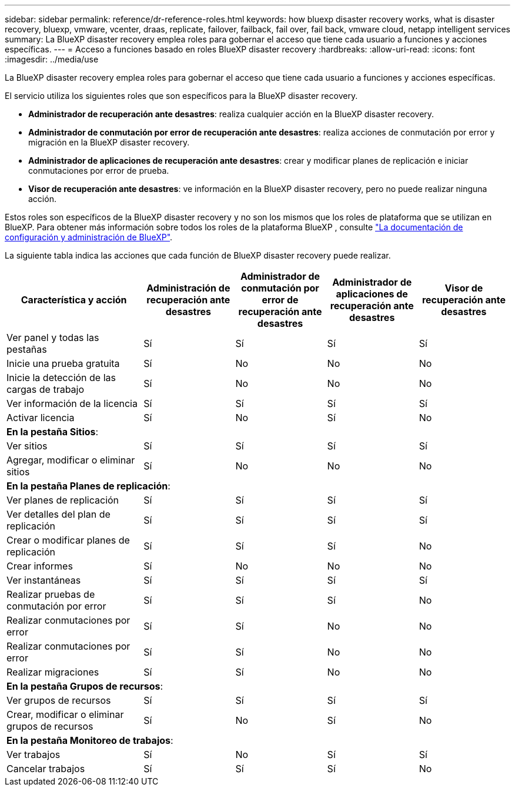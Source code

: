 ---
sidebar: sidebar 
permalink: reference/dr-reference-roles.html 
keywords: how bluexp disaster recovery works, what is disaster recovery, bluexp, vmware, vcenter, draas, replicate, failover, failback, fail over, fail back, vmware cloud, netapp intelligent services 
summary: La BlueXP disaster recovery emplea roles para gobernar el acceso que tiene cada usuario a funciones y acciones específicas. 
---
= Acceso a funciones basado en roles BlueXP disaster recovery
:hardbreaks:
:allow-uri-read: 
:icons: font
:imagesdir: ../media/use


[role="lead"]
La BlueXP disaster recovery emplea roles para gobernar el acceso que tiene cada usuario a funciones y acciones específicas.

El servicio utiliza los siguientes roles que son específicos para la BlueXP disaster recovery.

* *Administrador de recuperación ante desastres*: realiza cualquier acción en la BlueXP disaster recovery.
* *Administrador de conmutación por error de recuperación ante desastres*: realiza acciones de conmutación por error y migración en la BlueXP disaster recovery.
* *Administrador de aplicaciones de recuperación ante desastres*: crear y modificar planes de replicación e iniciar conmutaciones por error de prueba.
* *Visor de recuperación ante desastres*: ve información en la BlueXP disaster recovery, pero no puede realizar ninguna acción.


Estos roles son específicos de la BlueXP disaster recovery y no son los mismos que los roles de plataforma que se utilizan en BlueXP. Para obtener más información sobre todos los roles de la plataforma BlueXP , consulte https://docs.netapp.com/us-en/bluexp-setup-admin/reference-iam-predefined-roles.html["La documentación de configuración y administración de BlueXP"^].

La siguiente tabla indica las acciones que cada función de BlueXP disaster recovery puede realizar.

[cols="30,20a,20a,20a,20a"]
|===
| Característica y acción | Administración de recuperación ante desastres | Administrador de conmutación por error de recuperación ante desastres | Administrador de aplicaciones de recuperación ante desastres | Visor de recuperación ante desastres 


| Ver panel y todas las pestañas  a| 
Sí
 a| 
Sí
 a| 
Sí
 a| 
Sí



| Inicie una prueba gratuita  a| 
Sí
 a| 
No
 a| 
No
 a| 
No



| Inicie la detección de las cargas de trabajo  a| 
Sí
 a| 
No
 a| 
No
 a| 
No



| Ver información de la licencia  a| 
Sí
 a| 
Sí
 a| 
Sí
 a| 
Sí



| Activar licencia  a| 
Sí
 a| 
No
 a| 
Sí
 a| 
No



5+| *En la pestaña Sitios*: 


| Ver sitios  a| 
Sí
 a| 
Sí
 a| 
Sí
 a| 
Sí



| Agregar, modificar o eliminar sitios  a| 
Sí
 a| 
No
 a| 
No
 a| 
No



5+| *En la pestaña Planes de replicación*: 


| Ver planes de replicación  a| 
Sí
 a| 
Sí
 a| 
Sí
 a| 
Sí



| Ver detalles del plan de replicación  a| 
Sí
 a| 
Sí
 a| 
Sí
 a| 
Sí



| Crear o modificar planes de replicación  a| 
Sí
 a| 
Sí
 a| 
Sí
 a| 
No



| Crear informes  a| 
Sí
 a| 
No
 a| 
No
 a| 
No



| Ver instantáneas  a| 
Sí
 a| 
Sí
 a| 
Sí
 a| 
Sí



| Realizar pruebas de conmutación por error  a| 
Sí
 a| 
Sí
 a| 
Sí
 a| 
No



| Realizar conmutaciones por error  a| 
Sí
 a| 
Sí
 a| 
No
 a| 
No



| Realizar conmutaciones por error  a| 
Sí
 a| 
Sí
 a| 
No
 a| 
No



| Realizar migraciones  a| 
Sí
 a| 
Sí
 a| 
No
 a| 
No



5+| *En la pestaña Grupos de recursos*: 


| Ver grupos de recursos  a| 
Sí
 a| 
Sí
 a| 
Sí
 a| 
Sí



| Crear, modificar o eliminar grupos de recursos  a| 
Sí
 a| 
No
 a| 
Sí
 a| 
No



5+| *En la pestaña Monitoreo de trabajos*: 


| Ver trabajos  a| 
Sí
 a| 
No
 a| 
Sí
 a| 
Sí



| Cancelar trabajos  a| 
Sí
 a| 
Sí
 a| 
Sí
 a| 
No

|===